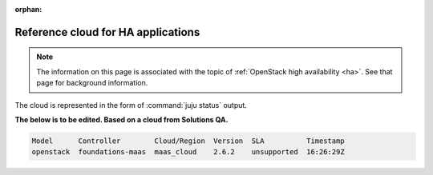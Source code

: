 :orphan:

.. _reference_cloud_ha:

===================================
Reference cloud for HA applications
===================================

.. note::

   The information on this page is associated with the topic of :ref:`OpenStack
   high availability <ha>`. See that page for background information.

The cloud is represented in the form of :command:`juju status` output.

**The below is to be edited. Based on a cloud from Solutions QA.**

.. code-block:: console

    Model      Controller        Cloud/Region  Version  SLA          Timestamp
    openstack  foundations-maas  maas_cloud    2.6.2    unsupported  16:26:29Z

